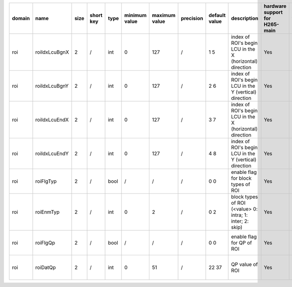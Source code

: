 ============ ======================= ====== =========== ======== =============== =============== =========== ================================================================================================================================================================================================================================================================================================================================= ============================================================================================================================================================================================================================================================================================================== ========================================= =============================== ==============================
 domain       name                    size   short key   type     minimum value   maximum value   precision   default value                                                                                                                                                                                                                                                                                                                     description                                                                                                                                                                                                                                                                                                    hardware support for H265-main            hardware support for H265-low   hardware support for H264
============ ======================= ====== =========== ======== =============== =============== =========== ================================================================================================================================================================================================================================================================================================================================= ============================================================================================================================================================================================================================================================================================================== ========================================= =============================== ==============================
 roi          roiIdxLcuBgnX           2      /           int      0               127             /           1 5                                                                                                                                                                                                                                                                                                                               index of ROI's begin LCU in the X (horizontal) direction                                                                                                                                                                                                                                                       Yes                                       same with H265-main             /
 roi          roiIdxLcuBgnY           2      /           int      0               127             /           2 6                                                                                                                                                                                                                                                                                                                               index of ROI's begin LCU in the Y (vertical)   direction                                                                                                                                                                                                                                                       Yes                                       same with H265-main             /
 roi          roiIdxLcuEndX           2      /           int      0               127             /           3 7                                                                                                                                                                                                                                                                                                                               index of ROI's begin LCU in the X (horizontal) direction                                                                                                                                                                                                                                                       Yes                                       same with H265-main             /
 roi          roiIdxLcuEndY           2      /           int      0               127             /           4 8                                                                                                                                                                                                                                                                                                                               index of ROI's begin LCU in the Y (vertical)   direction                                                                                                                                                                                                                                                       Yes                                       same with H265-main             /
 roi          roiFlgTyp               2      /           bool     /               /               /           0 0                                                                                                                                                                                                                                                                                                                               enable flag for block types of ROI                                                                                                                                                                                                                                                                             Yes                                       same with H265-main             /
 roi          roiEnmTyp               2      /           int      0               2               /           0 2                                                                                                                                                                                                                                                                                                                               block types of ROI (<value> 0: intra; 1: inter; 2: skip)                                                                                                                                                                                                                                                       Yes                                       same with H265-main             /
 roi          roiFlgQp                2      /           bool     /               /               /           0 0                                                                                                                                                                                                                                                                                                                               enable flag for QP of ROI                                                                                                                                                                                                                                                                                      Yes                                       same with H265-main             /
 roi          roiDatQp                2      /           int      0               51              /           22 37                                                                                                                                                                                                                                                                                                                             QP value of ROI                                                                                                                                                                                                                                                                                                Yes                                       same with H265-main             /
============ ======================= ====== =========== ======== =============== =============== =========== ================================================================================================================================================================================================================================================================================================================================= ============================================================================================================================================================================================================================================================================================================== ========================================= =============================== ==============================
